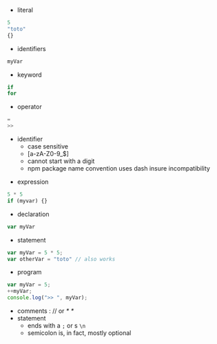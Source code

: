 - literal
#+BEGIN_SRC js
5
"toto"
{}
#+END_SRC
- identifiers
#+BEGIN_SRC js
myVar
#+END_SRC
- keyword
#+BEGIN_SRC js
if
for
#+END_SRC
- operator
#+BEGIN_SRC js
=
>>
#+END_SRC

#+BEGIN_NOTES
- identifier
  - case sensitive
  - [a-zA-Z0-9_$]
  - cannot start with a digit
  - npm package name convention uses dash insure incompatibility
#+END_NOTES

#+REVEAL: split

- expression
#+BEGIN_SRC js
5 * 5
if (myvar) {}
#+END_SRC
- declaration
#+BEGIN_SRC js
var myVar
#+END_SRC
- statement
#+BEGIN_SRC js
var myVar = 5 * 5;
var otherVar = "toto" // also works
#+END_SRC
- program
#+BEGIN_SRC js :exports both
var myVar = 5;
++myVar;
console.log(">> ", myVar);
#+END_SRC

#+BEGIN_NOTES
- comments : // or /* */
- statement
  - ends with a =;= or s =\n=
  - semicolon is, in fact, mostly optional
#+END_NOTES
